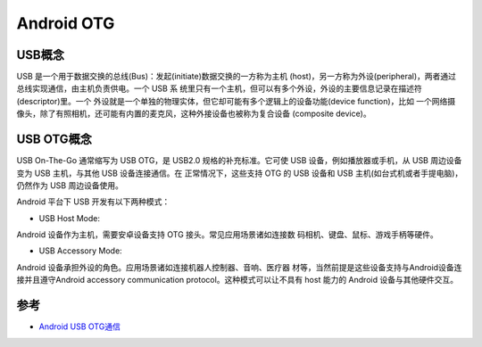.. _android_otg:

======================
Android OTG
======================

USB概念
===========

USB 是一个用于数据交换的总线(Bus)：发起(initiate)数据交换的一方称为主机 (host)，另一方称为外设(peripheral)，两者通过总线实现通信，由主机负责供电。一个 USB 系 统里只有一个主机，但可以有多个外设，外设的主要信息记录在描述符(descriptor)里。一个 外设就是一个单独的物理实体，但它却可能有多个逻辑上的设备功能(device function)，比如 一个网络摄像头，除了有照相机，还可能有内置的麦克风，这种外接设备也被称为复合设备 (composite device)。

USB OTG概念
============

USB On-The-Go 通常缩写为 USB OTG，是 USB2.0 规格的补充标准。它可使 USB 设备，例如播放器或手机，从 USB 周边设备变为 USB 主机，与其他 USB 设备连接通信。在 正常情况下，这些支持 OTG 的 USB 设备和 USB 主机(如台式机或者手提电脑)，仍然作为 USB 周边设备使用。

Android 平台下 USB 开发有以下两种模式：

* USB Host Mode:

Android 设备作为主机，需要安卓设备支持 OTG 接头。常见应用场景诸如连接数 码相机、键盘、鼠标、游戏手柄等硬件。

* USB Accessory Mode:

Android 设备承担外设的角色。应用场景诸如连接机器人控制器、音响、医疗器 材等，当然前提是这些设备支持与Android设备连接并且遵守Android accessory communication protocol。这种模式可以让不具有 host 能力的 Android 设备与其他硬件交互。

.. figure:: ../../_static/android/hack/android_otg.png
   :scale: 75

参考
=======

- `Android USB OTG通信 <https://www.jianshu.com/p/673176b7362d>`_

